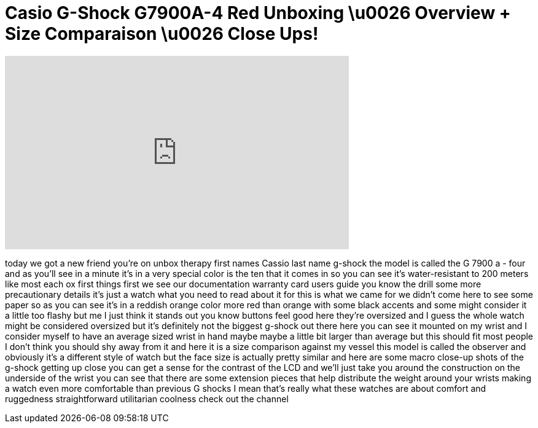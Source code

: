 = Casio G-Shock G7900A-4 Red Unboxing \u0026 Overview + Size Comparaison \u0026 Close Ups!
:published_at: 2011-01-15
:hp-alt-title: Casio G-Shock G7900A-4 Red Unboxing \u0026 Overview + Size Comparaison \u0026 Close Ups!
:hp-image: https://i.ytimg.com/vi/mr3PQvk2ywU/maxresdefault.jpg


++++
<iframe width="560" height="315" src="https://www.youtube.com/embed/mr3PQvk2ywU?rel=0" frameborder="0" allow="autoplay; encrypted-media" allowfullscreen></iframe>
++++

today we got a new friend you're on
unbox therapy first names Cassio last
name g-shock the model is called the G
7900 a - four and as you'll see in a
minute it's in a very special color is
the ten that it comes in so you can see
it's water-resistant to 200 meters like
most each ox first things first we see
our documentation warranty card users
guide you know the drill some more
precautionary details it's just a watch
what you need to read about it for this
is what we came for we didn't come here
to see some paper so as you can see it's
in a reddish orange color more red than
orange with some black accents and some
might consider it a little too flashy
but me I just think it stands out you
know buttons feel good here they're
oversized and I guess the whole watch
might be considered oversized but it's
definitely not the biggest g-shock out
there here you can see it mounted on my
wrist and I consider myself to have an
average sized wrist in hand maybe maybe
a little bit larger than average but
this should fit most people I don't
think you should shy away from it and
here it is a size comparison against my
vessel this model is called the observer
and obviously it's a different style of
watch but the face size is actually
pretty similar and here are some macro
close-up shots of the g-shock getting up
close you can get a sense for the
contrast of the LCD and we'll just take
you around the construction on the
underside of the wrist
you can see that there are some
extension pieces that help distribute
the weight around your wrists making a
watch even more comfortable than
previous G shocks I mean that's really
what these watches are about comfort and
ruggedness straightforward utilitarian
coolness check out the channel